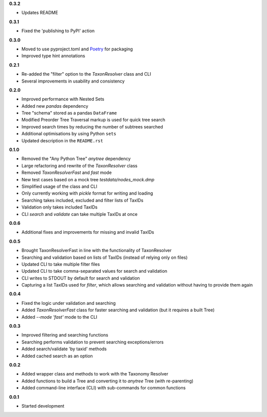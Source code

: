 **0.3.2**

- Updates README

**0.3.1**

- Fixed the 'publishing to PyPI' action

**0.3.0**

- Moved to use pyproject.toml and `Poetry`_ for packaging
- Improved type hint annotations 

**0.2.1**

- Re-added the "filter" option to the `TaxonResolver` class and CLI
- Several improvements in usability and consistency

**0.2.0**

- Improved performance with Nested Sets
- Added new `pandas` dependency
- Tree "schema" stored as a pandas ``DataFrame``
- Modified Preorder Tree Traversal markup is used for quick tree search
- Improved search times by reducing the number of subtrees searched
- Additional optimisations by using Python ``sets``
- Updated description in the ``README.rst``

**0.1.0**

- Removed the "Any Python Tree" `anytree` dependency
- Large refactoring and rewrite of the `TaxonResolver` class
- Removed `TaxonResolverFast` and `fast` mode
- New test cases based on a mock tree `testdata/nodes_mock.dmp`
- Simplified usage of the class and CLI
- Only currently working with `pickle` format for writing and loading
- Searching takes included, excluded and filter lists of TaxIDs
- Validation only takes included TaxIDs
- CLI `search` and `validate` can take multiple TaxIDs at once

**0.0.6**

- Additional fixes and improvements for missing and invalid TaxIDs

**0.0.5**

- Brought TaxonResolverFast in line with the functionality of TaxonResolver
- Searching and validation based on lists of TaxIDs (instead of relying only on files)
- Updated CLI to take multiple filter files
- Updated CLI to take comma-separated values for search and validation
- CLI writes to STDOUT by default for search and validation

- Capturing a list TaxIDs used for `filter`, which allows searching and validation without having to provide them again

**0.0.4**

- Fixed the logic under validation and searching
- Added `TaxonResolverFast` class for faster searching and validation (but it requires a built Tree)
- Added `--mode 'fast'` mode to the CLI

**0.0.3**

- Improved filtering and searching functions
- Searching performs validation to prevent searching exceptions/errors
- Added search/validate 'by taxid' methods
- Added cached search as an option

**0.0.2**

- Added wrapper class and methods to work with the Taxonomy Resolver
- Added functions to build a Tree and converting it to `anytree` Tree (with re-parenting)
- Added command-line interface (CLI) with sub-commands for common functions

**0.0.1**

- Started development

.. links
.. _Poetry: https://python-poetry.org/

